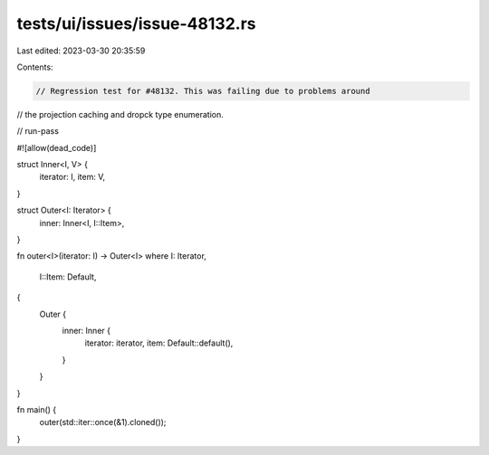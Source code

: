 tests/ui/issues/issue-48132.rs
==============================

Last edited: 2023-03-30 20:35:59

Contents:

.. code-block:: rs

    // Regression test for #48132. This was failing due to problems around
// the projection caching and dropck type enumeration.

// run-pass

#![allow(dead_code)]

struct Inner<I, V> {
    iterator: I,
    item: V,
}

struct Outer<I: Iterator> {
    inner: Inner<I, I::Item>,
}

fn outer<I>(iterator: I) -> Outer<I>
where I: Iterator,
      I::Item: Default,
{
    Outer {
        inner: Inner {
            iterator: iterator,
            item: Default::default(),
        }
    }
}

fn main() {
    outer(std::iter::once(&1).cloned());
}


